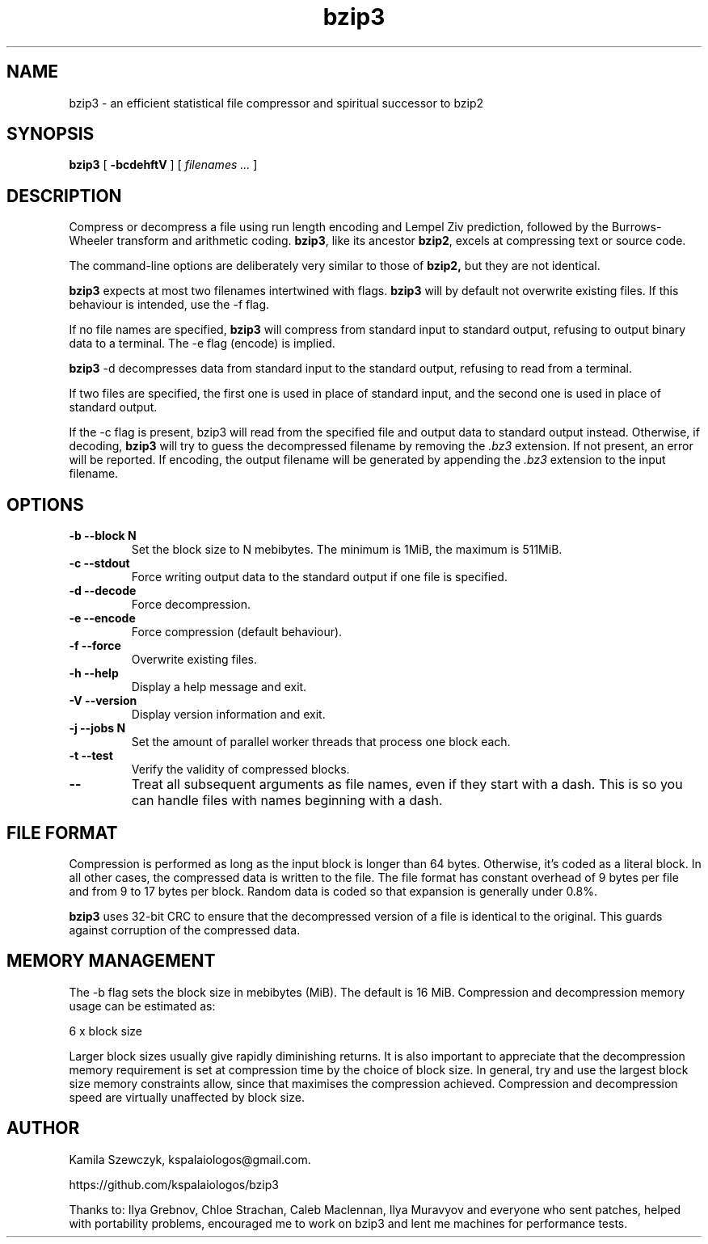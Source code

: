 .TH bzip3 1
.SH NAME
bzip3 \- an efficient statistical file compressor and spiritual successor to bzip2

.SH SYNOPSIS
.B bzip3
.RB [ " \-bcdehftV " ]
[
.I "filenames \&..."
]
.SH DESCRIPTION
Compress or decompress a file using run length encoding and Lempel Ziv
prediction, followed by the Burrows-Wheeler transform and arithmetic coding.
.BR bzip3 ,
like its ancestor
.BR bzip2 ,
excels at compressing text or source code.

The command-line options are deliberately very similar to
those of
.BR bzip2,
but they are not identical.
.PP
.BR bzip3
expects at most two filenames intertwined with flags.
.BR bzip3
will by default not overwrite existing files.
If this behaviour is intended, use the \-f flag.

If no file names are specified,
.BR bzip3
will compress from standard input to standard output, refusing
to output binary data to a terminal. The \-e flag (encode) is implied.

.BR bzip3
\-d decompresses data from standard input to the standard output,
refusing to read from a terminal.

If two files are specified, the first one is used in place of
standard input, and the second one is used in place of standard
output.

If the \-c flag is present, bzip3 will read from the specified
file and output data to standard output instead. Otherwise, if decoding,
.BR bzip3
will try to guess the decompressed filename by removing the
.I .bz3
extension. If not present, an error will be reported. If encoding,
the output filename will be generated by appending the
.I .bz3
extension to the input filename.

.SH OPTIONS
.TP
.B \-b --block N
Set the block size to N mebibytes. The minimum is 1MiB, the maximum is 511MiB.
.TP
.B \-c --stdout
Force writing output data to the standard output if one file is specified.
.TP
.B \-d --decode
Force decompression.
.TP
.B \-e --encode
Force compression (default behaviour).
.TP
.B \-f --force
Overwrite existing files.
.TP
.B \-h --help
Display a help message and exit.
.TP
.B \-V --version
Display version information and exit.
.TP
.B \-j --jobs N
Set the amount of parallel worker threads that process one block each.
.TP
.B \-t --test
Verify the validity of compressed blocks.
.TP
.B \--
Treat all subsequent arguments as file names, even if they start with a dash.
This is so you can handle files with names beginning with a dash.
.SH FILE FORMAT

Compression is performed as long as the input block is longer than 64 bytes.
Otherwise, it's coded as a literal block. In all other cases, the compressed data
is written to the file. The file format has constant overhead of 9 bytes per
file and from 9 to 17 bytes per block. Random data is coded so that expansion
is generally under 0.8%.

.BR bzip3
uses 32-bit CRC to ensure that the decompressed version of a file is
identical to the original. This guards against corruption of the
compressed data. 

.SH MEMORY MANAGEMENT

The \-b flag sets the block size in mebibytes (MiB). The default is 16 MiB.
Compression and decompression memory usage can be estimated as:

       6 x block size

Larger block sizes usually give rapidly diminishing returns.
It is also important to appreciate that the decompression memory
requirement is set at compression time by the choice of block size.
In general, try and use the largest block size memory constraints allow,
since that maximises the compression achieved.  Compression and
decompression speed are virtually unaffected by block size.

.SH AUTHOR
Kamila Szewczyk, kspalaiologos@gmail.com.

https://github.com/kspalaiologos/bzip3

Thanks to: Ilya Grebnov, Chloe Strachan, Caleb Maclennan, Ilya Muravyov and everyone
who sent patches, helped with portability problems, encouraged me to work on bzip3
and lent me machines for performance tests.

